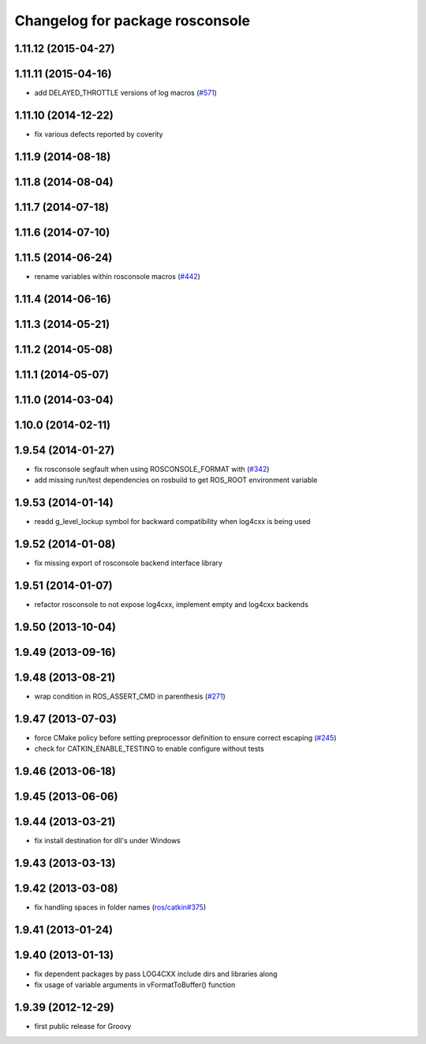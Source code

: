 ^^^^^^^^^^^^^^^^^^^^^^^^^^^^^^^^
Changelog for package rosconsole
^^^^^^^^^^^^^^^^^^^^^^^^^^^^^^^^

1.11.12 (2015-04-27)
--------------------

1.11.11 (2015-04-16)
--------------------
* add DELAYED_THROTTLE versions of log macros (`#571 <https://github.com/ros/ros_comm/issues/571>`_)

1.11.10 (2014-12-22)
--------------------
* fix various defects reported by coverity

1.11.9 (2014-08-18)
-------------------

1.11.8 (2014-08-04)
-------------------

1.11.7 (2014-07-18)
-------------------

1.11.6 (2014-07-10)
-------------------

1.11.5 (2014-06-24)
-------------------
* rename variables within rosconsole macros (`#442 <https://github.com/ros/ros_comm/issues/442>`_)

1.11.4 (2014-06-16)
-------------------

1.11.3 (2014-05-21)
-------------------

1.11.2 (2014-05-08)
-------------------

1.11.1 (2014-05-07)
-------------------

1.11.0 (2014-03-04)
-------------------

1.10.0 (2014-02-11)
-------------------

1.9.54 (2014-01-27)
-------------------
* fix rosconsole segfault when using ROSCONSOLE_FORMAT with  (`#342 <https://github.com/ros/ros_comm/issues/342>`_)
* add missing run/test dependencies on rosbuild to get ROS_ROOT environment variable

1.9.53 (2014-01-14)
-------------------
* readd g_level_lockup symbol for backward compatibility when log4cxx is being used

1.9.52 (2014-01-08)
-------------------
* fix missing export of rosconsole backend interface library

1.9.51 (2014-01-07)
-------------------
* refactor rosconsole to not expose log4cxx, implement empty and log4cxx backends

1.9.50 (2013-10-04)
-------------------

1.9.49 (2013-09-16)
-------------------

1.9.48 (2013-08-21)
-------------------
* wrap condition in ROS_ASSERT_CMD in parenthesis (`#271 <https://github.com/ros/ros_comm/issues/271>`_)

1.9.47 (2013-07-03)
-------------------
* force CMake policy before setting preprocessor definition to ensure correct escaping (`#245 <https://github.com/ros/ros_comm/issues/245>`_)
* check for CATKIN_ENABLE_TESTING to enable configure without tests

1.9.46 (2013-06-18)
-------------------

1.9.45 (2013-06-06)
-------------------

1.9.44 (2013-03-21)
-------------------
* fix install destination for dll's under Windows

1.9.43 (2013-03-13)
-------------------

1.9.42 (2013-03-08)
-------------------
* fix handling spaces in folder names (`ros/catkin#375 <https://github.com/ros/catkin/issues/375>`_)

1.9.41 (2013-01-24)
-------------------

1.9.40 (2013-01-13)
-------------------
* fix dependent packages by pass LOG4CXX include dirs and libraries along
* fix usage of variable arguments in vFormatToBuffer() function

1.9.39 (2012-12-29)
-------------------
* first public release for Groovy
